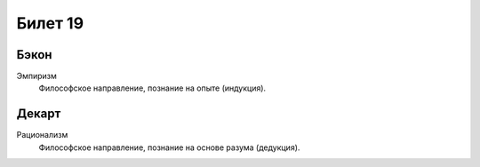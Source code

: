 ========
Билет 19
========

Бэкон
=====

Эмпиризм
  Философское направление, познание на опыте (индукция).

Декарт
======

Рационализм
  Философское направление, познание на основе разума (дедукция).
